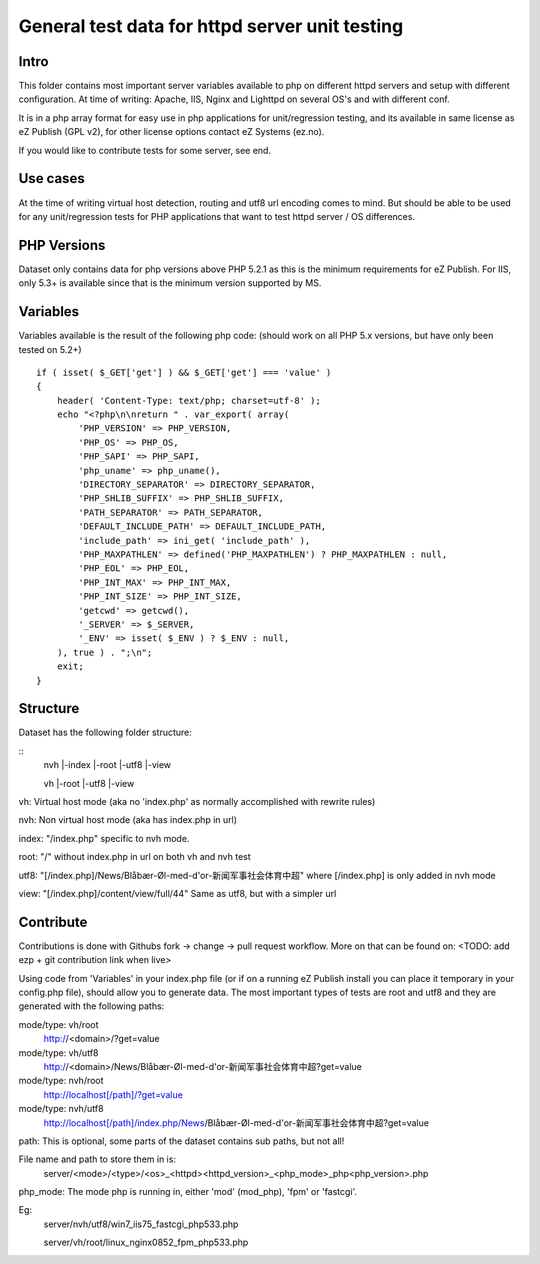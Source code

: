 ===============================================
General test data for httpd server unit testing
===============================================

Intro
-----
This folder contains most important server variables available to php on different
httpd servers and setup with different configuration.
At time of writing: Apache, IIS, Nginx and Lighttpd on several OS's and with different conf.

It is in a php array format for easy use in php applications for unit/regression testing,
and its available in same license as eZ Publish (GPL v2), for other license options
contact eZ Systems (ez.no).

If you would like to contribute tests for some server, see end.


Use cases
---------
At the time of writing virtual host detection, routing and utf8 url encoding comes to mind.
But should be able to be used for any unit/regression tests for PHP applications that want to
test httpd server / OS differences.


PHP Versions
------------
Dataset only contains data for php versions above PHP 5.2.1 as this is the minimum requirements
for eZ Publish. For IIS, only 5.3+ is available since that is the minimum version supported by MS.


Variables
---------
Variables available is the result of the following php code:
(should work on all PHP 5.x versions, but have only been tested on 5.2+)
::
 if ( isset( $_GET['get'] ) && $_GET['get'] === 'value' )
 {
     header( 'Content-Type: text/php; charset=utf-8' );
     echo "<?php\n\nreturn " . var_export( array(
         'PHP_VERSION' => PHP_VERSION,
         'PHP_OS' => PHP_OS,
         'PHP_SAPI' => PHP_SAPI,
         'php_uname' => php_uname(),
         'DIRECTORY_SEPARATOR' => DIRECTORY_SEPARATOR,
         'PHP_SHLIB_SUFFIX' => PHP_SHLIB_SUFFIX,
         'PATH_SEPARATOR' => PATH_SEPARATOR,
         'DEFAULT_INCLUDE_PATH' => DEFAULT_INCLUDE_PATH,
         'include_path' => ini_get( 'include_path' ),
         'PHP_MAXPATHLEN' => defined('PHP_MAXPATHLEN') ? PHP_MAXPATHLEN : null,
         'PHP_EOL' => PHP_EOL,
         'PHP_INT_MAX' => PHP_INT_MAX,
         'PHP_INT_SIZE' => PHP_INT_SIZE,
         'getcwd' => getcwd(),
         '_SERVER' => $_SERVER,
         '_ENV' => isset( $_ENV ) ? $_ENV : null,
     ), true ) . ";\n";
     exit;
 }


Structure
---------
Dataset has the following folder structure:

::
  nvh
  \|-index
  \|-root
  \|-utf8
  \|-view
  
  vh
  \|-root
  \|-utf8
  \|-view

vh: Virtual host mode (aka no 'index.php' as normally accomplished with rewrite rules)

nvh: Non virtual host mode (aka has index.php in url)


index: "/index.php" specific to nvh mode.

root:  "/" without index.php in url on both vh and nvh test

utf8:  "[/index.php]/News/Blåbær-Øl-med-d'or-新闻军事社会体育中超" where [/index.php] is only added in nvh mode

view:  "[/index.php]/content/view/full/44" Same as utf8, but with a simpler url


Contribute
----------
Contributions is done with Githubs fork -> change -> pull request workflow.
More on that can be found on: <TODO: add ezp + git contribution link when live>

Using code from 'Variables' in your index.php file (or if on a running eZ Publish install you can place it temporary in your config.php file), should allow you to generate data.
The most important types of tests are root and utf8 and they are generated with the
following paths:

mode/type: vh/root
  http://<domain>/?get=value
mode/type: vh/utf8
  http://<domain>/News/Blåbær-Øl-med-d'or-新闻军事社会体育中超?get=value

mode/type: nvh/root
  http://localhost[/path]/?get=value
mode/type: nvh/utf8
  http://localhost[/path]/index.php/News/Blåbær-Øl-med-d'or-新闻军事社会体育中超?get=value

path: This is optional, some parts of the dataset contains sub paths, but not all!


File name and path to store them in is:
  server/<mode>/<type>/<os>_<httpd><httpd_version>_<php_mode>_php<php_version>.php

php_mode: The mode php is running in, either 'mod' (mod_php), 'fpm' or 'fastcgi'.

Eg:
  server/nvh/utf8/win7_iis75_fastcgi_php533.php

  server/vh/root/linux_nginx0852_fpm_php533.php


 
